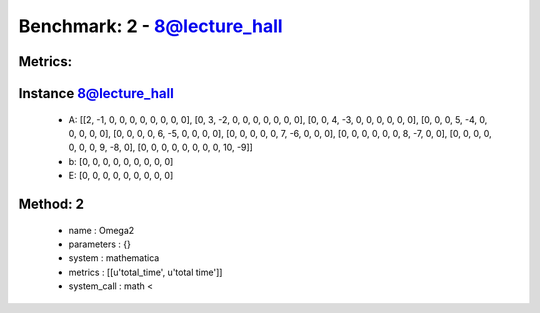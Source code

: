  
Benchmark: 2 - 8@lecture_hall
***************************************************

Metrics:
==============





Instance 8@lecture_hall
=================================
        * A:  [[2, -1, 0, 0, 0, 0, 0, 0, 0, 0], [0, 3, -2, 0, 0, 0, 0, 0, 0, 0], [0, 0, 4, -3, 0, 0, 0, 0, 0, 0], [0, 0, 0, 5, -4, 0, 0, 0, 0, 0], [0, 0, 0, 0, 6, -5, 0, 0, 0, 0], [0, 0, 0, 0, 0, 7, -6, 0, 0, 0], [0, 0, 0, 0, 0, 0, 8, -7, 0, 0], [0, 0, 0, 0, 0, 0, 0, 9, -8, 0], [0, 0, 0, 0, 0, 0, 0, 0, 10, -9]]
        * b:  [0, 0, 0, 0, 0, 0, 0, 0, 0]
        * E:  [0, 0, 0, 0, 0, 0, 0, 0, 0]

Method: 2
============================    


    
        * name : Omega2
    

    
        * parameters : {}
    

    
        * system : mathematica
    

    
        * metrics : [[u'total_time', u'total time']]
    

    
        * system_call : math < 
    

    
